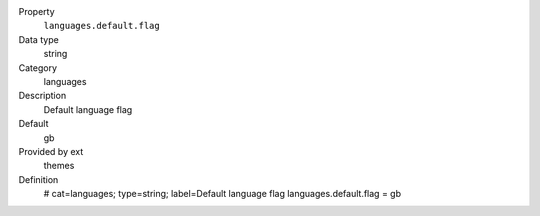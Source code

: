.. ..................................
.. container:: table-row dl-horizontal constants languages

	Property
		``languages.default.flag``

	Data type
		string

	Category
		languages

	Description
		Default language flag

	Default
		gb

	Provided by ext
		themes

	Definition
		.. code-block:: php

		# cat=languages; type=string; label=Default language flag
		languages.default.flag = gb